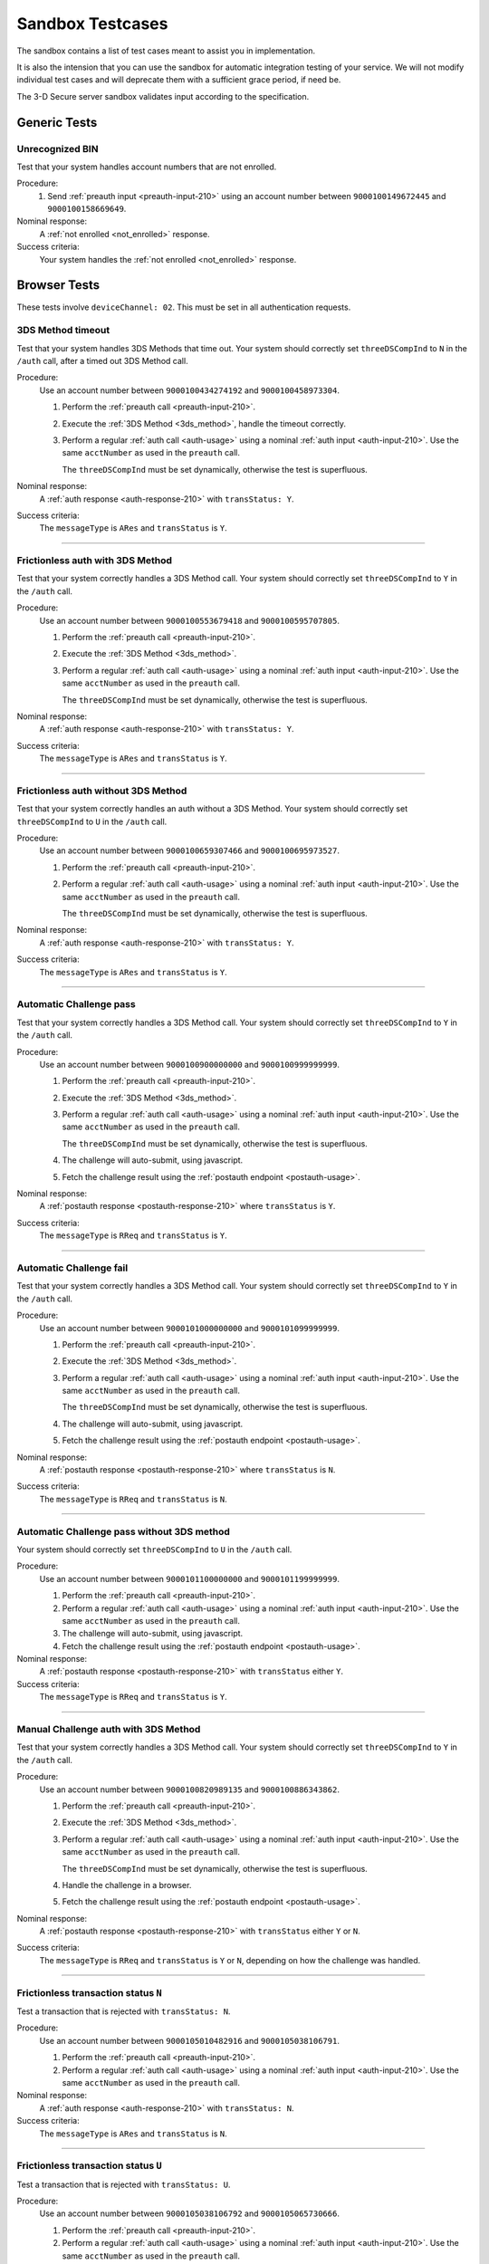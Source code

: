 .. _sandbox:

#################
Sandbox Testcases
#################

The sandbox contains a list of test cases meant to assist you in
implementation.

It is also the intension that you can use the sandbox for automatic integration
testing of your service. We will not modify individual test cases and will
deprecate them with a sufficient grace period, if need be.

The 3-D Secure server sandbox validates input according to the specification.

*************
Generic Tests
*************

Unrecognized BIN
""""""""""""""""

Test that your system handles account numbers that are not enrolled.

Procedure:
  1. Send :ref:`preauth input <preauth-input-210>` using an account number between
     ``9000100149672445`` and ``9000100158669649``.

Nominal response:
  A :ref:`not enrolled <not_enrolled>` response.

Success criteria:
  Your system handles the :ref:`not enrolled <not_enrolled>` response.

*************
Browser Tests
*************

These tests involve ``deviceChannel: 02``. This must be set in all
authentication requests.

3DS Method timeout
""""""""""""""""""

Test that your system handles 3DS Methods that time out.  Your system should
correctly set ``threeDSCompInd`` to ``N`` in the ``/auth`` call, after a timed
out 3DS Method call.

Procedure:
  Use an account number between ``9000100434274192`` and ``9000100458973304``.

  1. Perform the :ref:`preauth call <preauth-input-210>`.
  2. Execute the :ref:`3DS Method <3ds_method>`, handle the timeout correctly.
  3. Perform a regular :ref:`auth call <auth-usage>` using a nominal :ref:`auth input <auth-input-210>`.
     Use the same ``acctNumber`` as used in the ``preauth`` call.

     The ``threeDSCompInd`` must be set dynamically, otherwise the test is
     superfluous.

Nominal response:
  A :ref:`auth response <auth-response-210>` with ``transStatus: Y``.

Success criteria:
  The ``messageType`` is ``ARes`` and ``transStatus`` is ``Y``.

-----------------

Frictionless auth with 3DS Method
"""""""""""""""""""""""""""""""""

Test that your system correctly handles a 3DS Method call.  Your system should
correctly set ``threeDSCompInd`` to ``Y`` in the ``/auth`` call.

Procedure:
  Use an account number between ``9000100553679418`` and ``9000100595707805``.

  1. Perform the :ref:`preauth call <preauth-input-210>`.
  2. Execute the :ref:`3DS Method <3ds_method>`.
  3. Perform a regular :ref:`auth call <auth-usage>` using a nominal :ref:`auth input <auth-input-210>`.
     Use the same ``acctNumber`` as used in the ``preauth`` call.

     The ``threeDSCompInd`` must be set dynamically, otherwise the test is
     superfluous.

Nominal response:
  A :ref:`auth response <auth-response-210>` with ``transStatus: Y``.

Success criteria:
  The ``messageType`` is ``ARes`` and ``transStatus`` is ``Y``.

-----------------

Frictionless auth without 3DS Method
""""""""""""""""""""""""""""""""""""

Test that your system correctly handles an auth without a 3DS Method.  Your
system should correctly set ``threeDSCompInd`` to ``U`` in the ``/auth`` call.

Procedure:
  Use an account number between ``9000100659307466`` and ``9000100695973527``.

  1. Perform the :ref:`preauth call <preauth-input-210>`.
  2. Perform a regular :ref:`auth call <auth-usage>` using a nominal :ref:`auth input <auth-input-210>`.
     Use the same ``acctNumber`` as used in the ``preauth`` call.

     The ``threeDSCompInd`` must be set dynamically, otherwise the test is
     superfluous.

Nominal response:
  A :ref:`auth response <auth-response-210>` with ``transStatus: Y``.

Success criteria:
  The ``messageType`` is ``ARes`` and ``transStatus`` is ``Y``.

-----------------

Automatic Challenge pass
""""""""""""""""""""""""

Test that your system correctly handles a 3DS Method call.  Your system should
correctly set ``threeDSCompInd`` to ``Y`` in the ``/auth`` call.

Procedure:
  Use an account number between ``9000100900000000`` and ``9000100999999999``.

  1. Perform the :ref:`preauth call <preauth-input-210>`.
  2. Execute the :ref:`3DS Method <3ds_method>`.
  3. Perform a regular :ref:`auth call <auth-usage>` using a nominal :ref:`auth input <auth-input-210>`.
     Use the same ``acctNumber`` as used in the ``preauth`` call.

     The ``threeDSCompInd`` must be set dynamically, otherwise the test is
     superfluous.
  4. The challenge will auto-submit, using javascript.
  5. Fetch the challenge result using the :ref:`postauth endpoint <postauth-usage>`.

Nominal response:
  A :ref:`postauth response <postauth-response-210>` where ``transStatus`` is ``Y``.

Success criteria:
  The ``messageType`` is ``RReq`` and ``transStatus`` is ``Y``.

-----------------

Automatic Challenge fail
""""""""""""""""""""""""

Test that your system correctly handles a 3DS Method call.  Your system should
correctly set ``threeDSCompInd`` to ``Y`` in the ``/auth`` call.

Procedure:
  Use an account number between ``9000101000000000`` and ``9000101099999999``.

  1. Perform the :ref:`preauth call <preauth-input-210>`.
  2. Execute the :ref:`3DS Method <3ds_method>`.
  3. Perform a regular :ref:`auth call <auth-usage>` using a nominal :ref:`auth input <auth-input-210>`.
     Use the same ``acctNumber`` as used in the ``preauth`` call.

     The ``threeDSCompInd`` must be set dynamically, otherwise the test is
     superfluous.
  4. The challenge will auto-submit, using javascript.
  5. Fetch the challenge result using the :ref:`postauth endpoint <postauth-usage>`.

Nominal response:
  A :ref:`postauth response <postauth-response-210>` where ``transStatus`` is ``N``.

Success criteria:
  The ``messageType`` is ``RReq`` and ``transStatus`` is ``N``.

-----------------

Automatic Challenge pass without 3DS method
"""""""""""""""""""""""""""""""""""""""""""

Your system should correctly set ``threeDSCompInd`` to ``U`` in the ``/auth``
call.

Procedure:
  Use an account number between ``9000101100000000`` and ``9000101199999999``.

  1. Perform the :ref:`preauth call <preauth-input-210>`.
  2. Perform a regular :ref:`auth call <auth-usage>` using a nominal :ref:`auth input <auth-input-210>`.
     Use the same ``acctNumber`` as used in the ``preauth`` call.

  3. The challenge will auto-submit, using javascript.
  4. Fetch the challenge result using the :ref:`postauth endpoint <postauth-usage>`.

Nominal response:
  A :ref:`postauth response <postauth-response-210>` with ``transStatus`` either ``Y``.

Success criteria:
  The ``messageType`` is ``RReq`` and ``transStatus`` is ``Y``.

-----------------

Manual Challenge auth with 3DS Method
"""""""""""""""""""""""""""""""""""""

Test that your system correctly handles a 3DS Method call.  Your system should
correctly set ``threeDSCompInd`` to ``Y`` in the ``/auth`` call.

Procedure:
  Use an account number between ``9000100820989135`` and ``9000100886343862``.

  1. Perform the :ref:`preauth call <preauth-input-210>`.
  2. Execute the :ref:`3DS Method <3ds_method>`.
  3. Perform a regular :ref:`auth call <auth-usage>` using a nominal :ref:`auth input <auth-input-210>`.
     Use the same ``acctNumber`` as used in the ``preauth`` call.

     The ``threeDSCompInd`` must be set dynamically, otherwise the test is
     superfluous.
  4. Handle the challenge in a browser.
  5. Fetch the challenge result using the :ref:`postauth endpoint <postauth-usage>`.

Nominal response:
  A :ref:`postauth response <postauth-response-210>` with ``transStatus`` either ``Y`` or ``N``.

Success criteria:
  The ``messageType`` is ``RReq`` and ``transStatus`` is ``Y`` or ``N``,
  depending on how the challenge was handled.

-----------------

Frictionless transaction status ``N``
"""""""""""""""""""""""""""""""""""""

Test a transaction that is rejected with ``transStatus: N``.

Procedure:
  Use an account number between ``9000105010482916`` and ``9000105038106791``.

  1. Perform the :ref:`preauth call <preauth-input-210>`.
  2. Perform a regular :ref:`auth call <auth-usage>` using a nominal :ref:`auth input <auth-input-210>`.
     Use the same ``acctNumber`` as used in the ``preauth`` call.

Nominal response:
  A :ref:`auth response <auth-response-210>` with ``transStatus: N``.

Success criteria:
  The ``messageType`` is ``ARes`` and ``transStatus`` is ``N``.

-----------------

Frictionless transaction status ``U``
"""""""""""""""""""""""""""""""""""""

Test a transaction that is rejected with ``transStatus: U``.

Procedure:
  Use an account number between ``9000105038106792`` and ``9000105065730666``.

  1. Perform the :ref:`preauth call <preauth-input-210>`.
  2. Perform a regular :ref:`auth call <auth-usage>` using a nominal :ref:`auth input <auth-input-210>`.
     Use the same ``acctNumber`` as used in the ``preauth`` call.

Nominal response:
  A :ref:`auth response <auth-response-210>` with ``transStatus: U``.

Success criteria:
  The ``messageType`` is ``ARes`` and ``transStatus`` is ``U``.

-----------------

Frictionless transaction status ``R``
"""""""""""""""""""""""""""""""""""""

Test a transaction that is rejected with ``transStatus: R``.

Procedure:
  Use an account number between ``9000105065730667`` and ``9000105093354541``.

  1. Perform the :ref:`preauth call <preauth-input-210>`.
  2. Perform a regular :ref:`auth call <auth-usage>` using a nominal :ref:`auth input <auth-input-210>`.
     Use the same ``acctNumber`` as used in the ``preauth`` call.

Nominal response:
  A :ref:`auth response <auth-response-210>` with ``transStatus: R``.

Success criteria:
  The ``messageType`` is ``ARes`` and ``transStatus`` is ``R``.

-----------------

Rejected frictionless transaction with ``cardholderInfo``
"""""""""""""""""""""""""""""""""""""""""""""""""""""""""

Test a transaction that is rejected with ``transStatus: N`` and contains ``cardholderInfo``

Procedure:
  Use an account number between ``9000105113106175`` and ``9000105172916775``.

  1. Perform the :ref:`preauth call <preauth-input-210>`.
  2. Perform a regular :ref:`auth call <auth-usage>` using a nominal :ref:`auth input <auth-input-210>`.
     Use the same ``acctNumber`` as used in the ``preauth`` call.

Nominal response:
  A :ref:`auth response <auth-response-210>` with ``transStatus: N`` and ``cardholderInfo``.

Success criteria:
  Your system correctly displays ``cardholderInfo`` to the cardholder.

-----------------

DS Timeout
""""""""""

Transactions times out at DS

Procedure:
  Use an account number between ``9000105342632400`` and ``9000105380304639``.

  1. Perform the :ref:`preauth call <preauth-input-210>`.
  2. Perform a regular :ref:`auth call <auth-usage>` using a nominal :ref:`auth input <auth-input-210>`.
     Use the same ``acctNumber`` as used in the ``preauth`` call.
  3. Handle timeout correctly.

Nominal response:
  An :ref:`error object <error-object-210>`  with ``errorCode: 405``.

Success criteria:
  Your system gracefully handles timeouts and returned errors.

-----------------

Successful frictionless
"""""""""""""""""""""""

Handle a successful frictionless transaction.

Procedure:
  Use an account number between ``9000105531598636`` and ``9000105572570541``.

  1. Perform the :ref:`preauth call <preauth-input-210>`.
  2. Perform a regular :ref:`auth call <auth-usage>` using a nominal :ref:`auth input <auth-input-210>`.
     Use the same ``acctNumber`` as used in the ``preauth`` call.

Nominal response:
  A :ref:`auth response <auth-response-210>` with ``transStatus: Y``.

Success criteria:
  The ``messageType`` is ``ARes`` and ``transStatus`` is ``Y``.

-----------------

Successful frictionless attempt
"""""""""""""""""""""""""""""""

Handle a successful frictionless transaction attempt.

Endpoint under test
  - ``https://service.sandbox.3dsecure.io/auth``

Procedure:
  Use an account number between ``9000105627843508`` and ``9000105688494389``.

  1. Perform the :ref:`preauth call <preauth-input-210>`.
  2. Perform a regular :ref:`auth call <auth-usage>` using a nominal :ref:`auth input <auth-input-210>`.
     Use the same ``acctNumber`` as used in the ``preauth`` call.

Nominal response:
  A :ref:`auth response <auth-response-210>` with ``transStatus: A``.

Success criteria:
  The ``messageType`` is ``ARes`` and ``transStatus`` is ``A``.

-----------------

*********
3RI Tests
*********

These tests involve ``deviceChannel: 03``. This must be set in all
authentication requests.

Transaction status ``Y``
""""""""""""""""""""""""

Test a transaction that is rejected with ``transStatus: Y``.

Procedure:
  Use an account number between ``9000110500000000`` and ``9000110599999999``.

  1. Perform a regular :ref:`auth call <auth-usage>` using a nominal :ref:`auth input <auth-input-210>`.
     Use the same ``acctNumber`` as used in the ``preauth`` call.

Nominal response:
  A :ref:`auth response <auth-response-210>` with ``transStatus: Y``.

Success criteria:
  The ``messageType`` is ``ARes`` and ``transStatus`` is ``Y``.

-----------------

Transaction status ``A``
""""""""""""""""""""""""

Test a transaction that is rejected with ``transStatus: A``.

Procedure:
  Use an account number between ``9000110600000000`` and ``9000110699999999``.

  1. Perform a regular :ref:`auth call <auth-usage>` using a nominal :ref:`auth input <auth-input-210>`.
     Use the same ``acctNumber`` as used in the ``preauth`` call.

Nominal response:
  A :ref:`auth response <auth-response-210>` with ``transStatus: A``.

Success criteria:
  The ``messageType`` is ``ARes`` and ``transStatus`` is ``A``.

-----------------

Transaction status ``U``
""""""""""""""""""""""""

Test a transaction that is rejected with ``transStatus: U``.

Procedure:
  Use an account number between ``9000110700000000`` and ``9000110799999999``.

  1. Perform a regular :ref:`auth call <auth-usage>` using a nominal :ref:`auth input <auth-input-210>`.
     Use the same ``acctNumber`` as used in the ``preauth`` call.

Nominal response:
  A :ref:`auth response <auth-response-210>` with ``transStatus: U``.

Success criteria:
  The ``messageType`` is ``ARes`` and ``transStatus`` is ``U``.

-----------------

Transaction status ``R``
""""""""""""""""""""""""

Test a transaction that is rejected with ``transStatus: R``.

Procedure:
  Use an account number between ``9000110800000000`` and ``9000110899999999``.

  1. Perform a regular :ref:`auth call <auth-usage>` using a nominal :ref:`auth input <auth-input-210>`.
     Use the same ``acctNumber`` as used in the ``preauth`` call.

Nominal response:
  A :ref:`auth response <auth-response-210>` with ``transStatus: R``.

Success criteria:
  The ``messageType`` is ``ARes`` and ``transStatus`` is ``R``.

-----------------

..
  ===================
  Challenge Testcases
  ===================

  - Successful frictionless
    - [x] transStatus [Y, A]
      - [ ] AuthenticationType [01, 02, 03]

  - Failed frictionless
    - [x] transStatus [N, U, R]
      - [ ] transStatusReason
    - [x] Filled/Empty cardholderInfo

  - Successful challenge
    - [ ] transStatus [C]
    - [ ] acsChallengeMandated [Y, N]

  - Failed challenge
    - [ ] transStatus[N]


  Timeouts:
  - Challenge timeout

